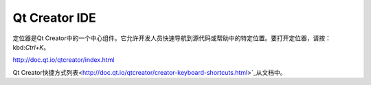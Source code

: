==============
Qt Creator IDE
==============
定位器是Qt Creator中的一个中心组件。它允许开发人员快速导航到源代码或帮助中的特定位置。要打开定位器，请按：kbd:`Ctrl+K`。

http://doc.qt.io/qtcreator/index.html

Qt Creator快捷方式列表<http://doc.qt.io/qtcreator/creator-keyboard-shortcuts.html>`_从文档中。


